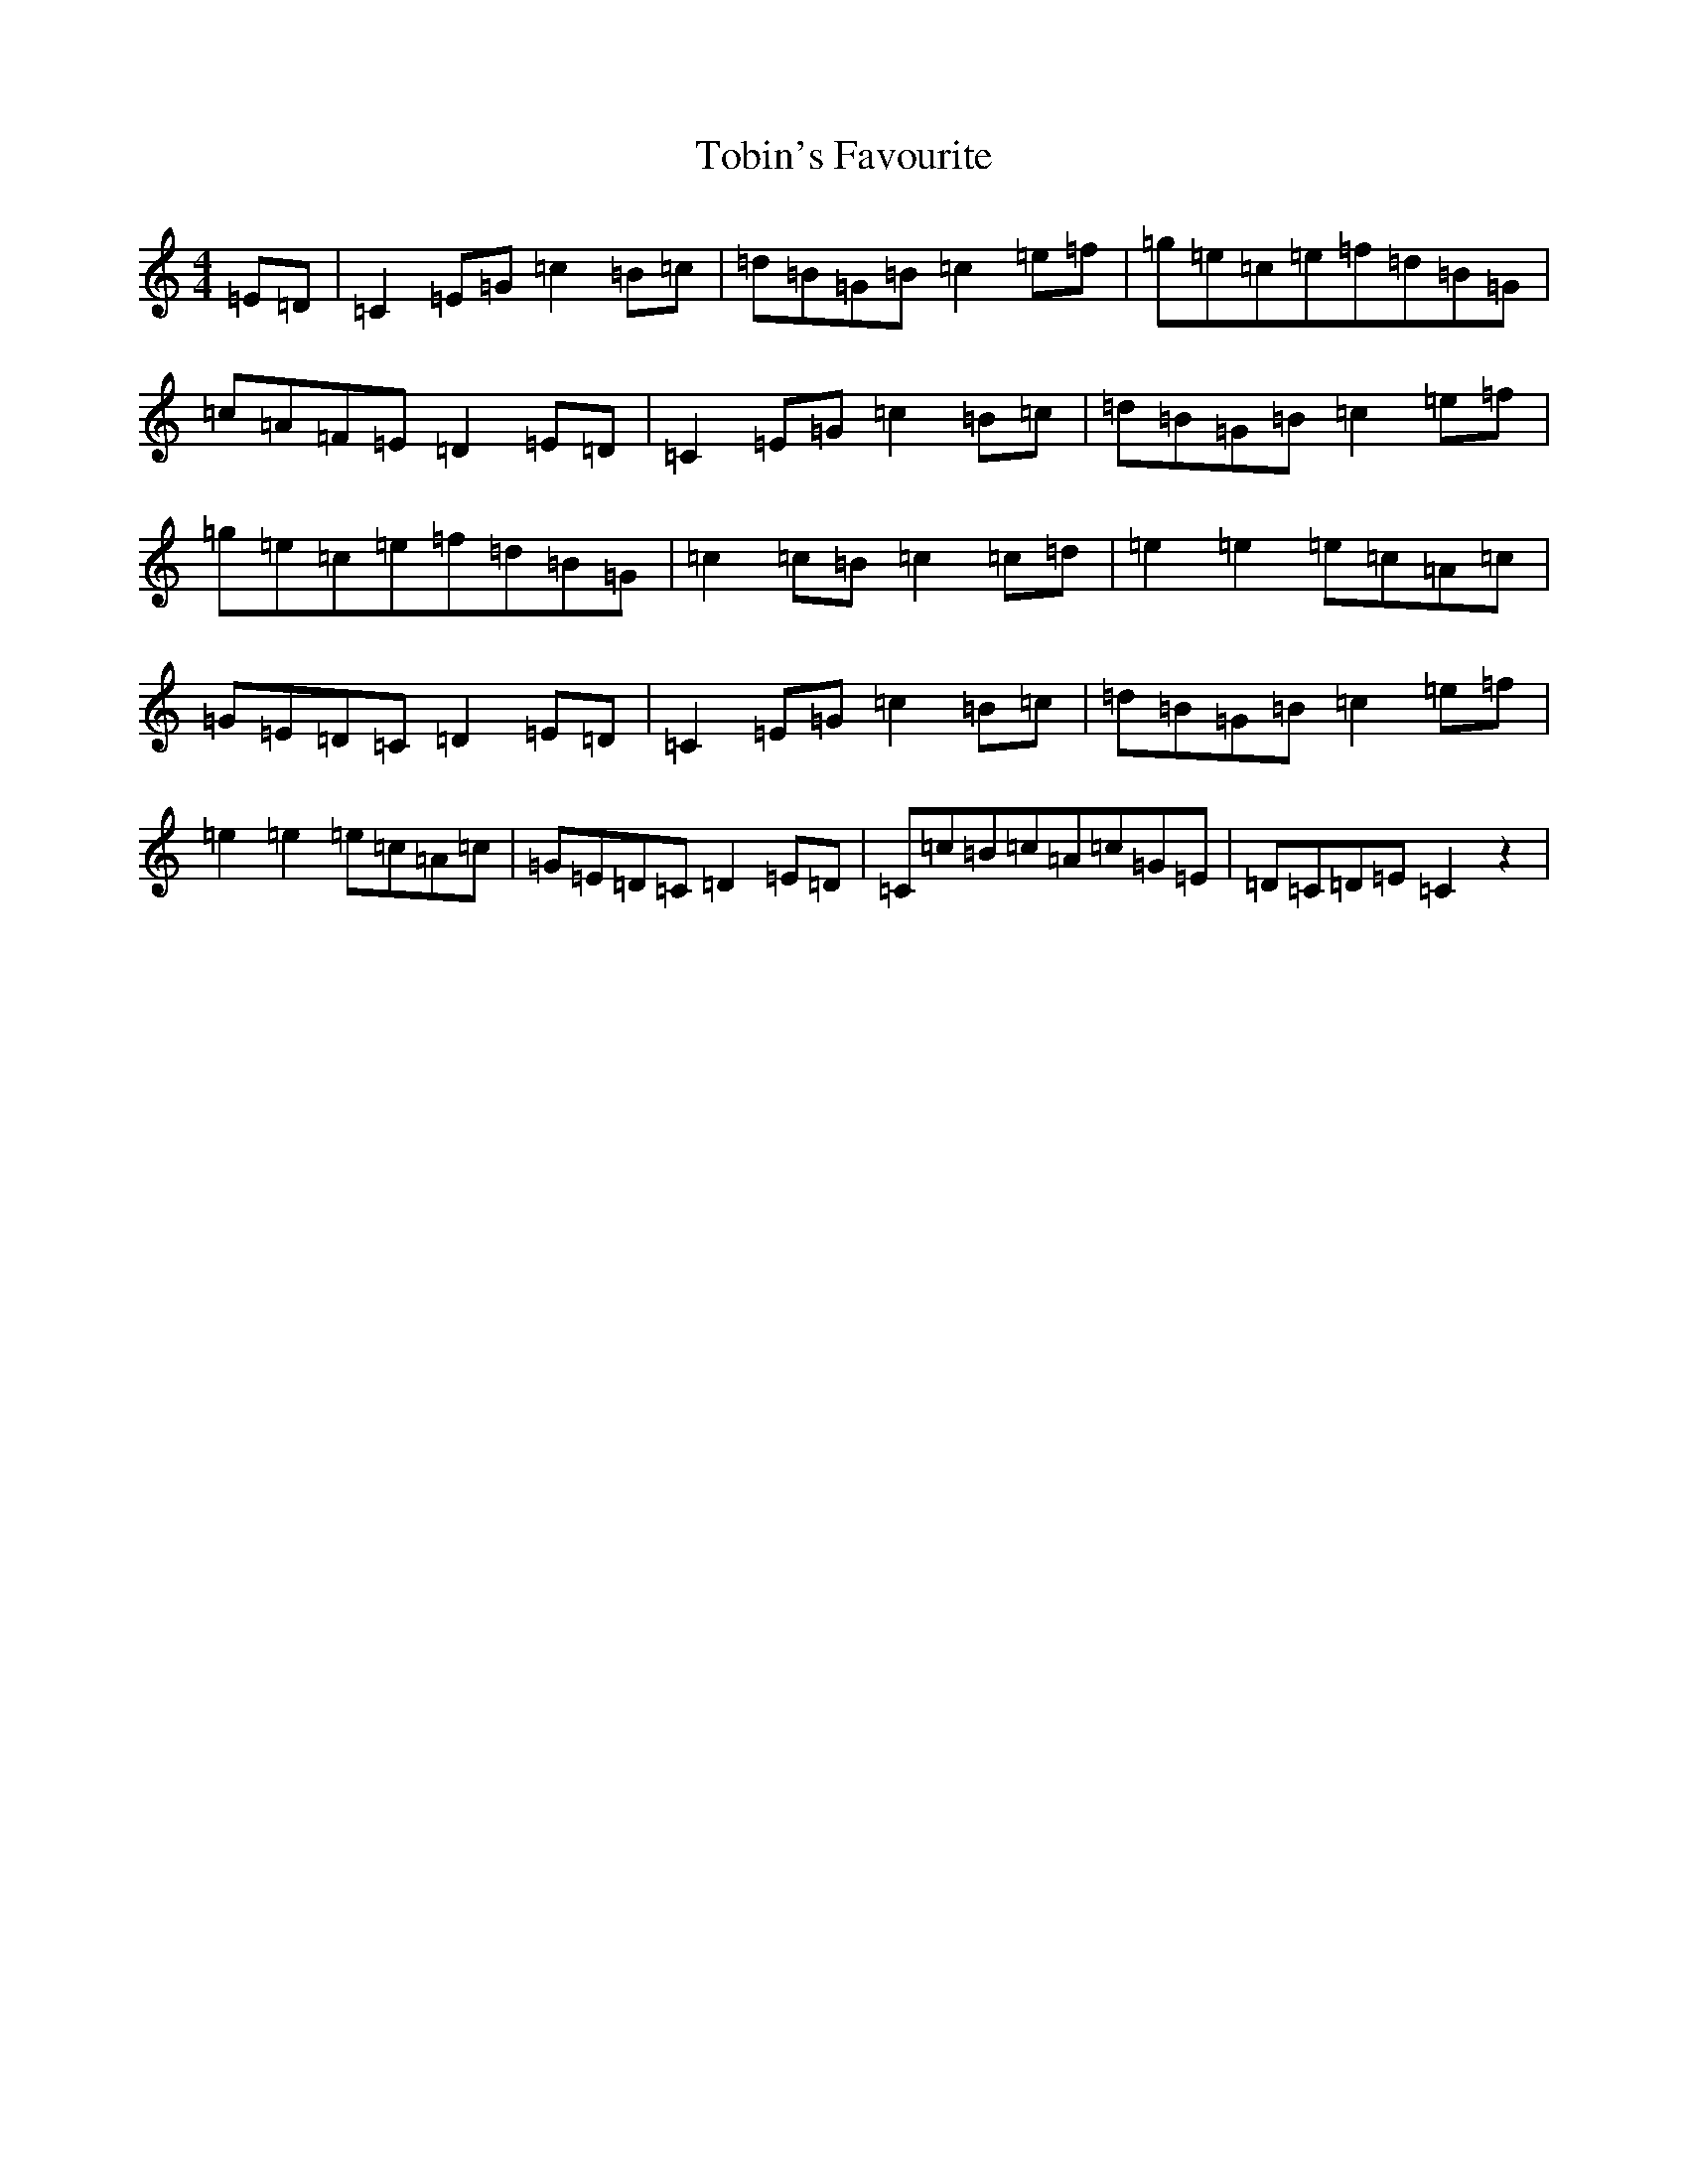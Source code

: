 X: 6003
T: Tobin's Favourite
S: https://thesession.org/tunes/5853#setting5853
R: reel
M:4/4
L:1/8
K: C Major
=E=D|=C2=E=G=c2=B=c|=d=B=G=B=c2=e=f|=g=e=c=e=f=d=B=G|=c=A=F=E=D2=E=D|=C2=E=G=c2=B=c|=d=B=G=B=c2=e=f|=g=e=c=e=f=d=B=G|=c2=c=B=c2=c=d|=e2=e2=e=c=A=c|=G=E=D=C=D2=E=D|=C2=E=G=c2=B=c|=d=B=G=B=c2=e=f|=e2=e2=e=c=A=c|=G=E=D=C=D2=E=D|=C=c=B=c=A=c=G=E|=D=C=D=E=C2z2|